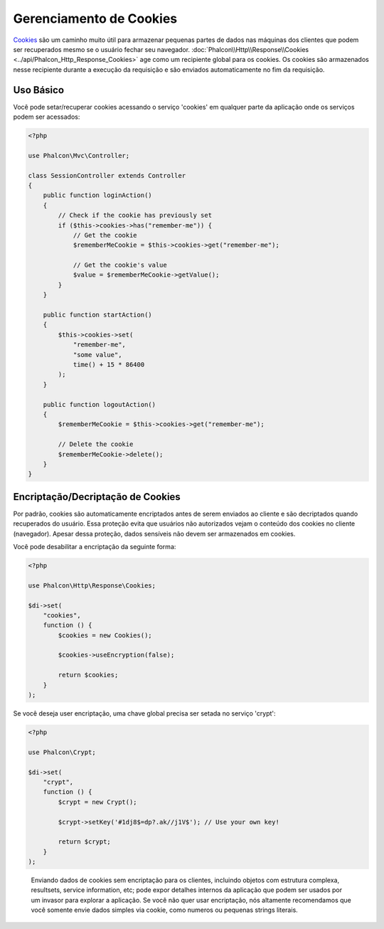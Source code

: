 Gerenciamento de Cookies
========================

Cookies_ são um caminho muito útil para armazenar pequenas partes de dados nas máquinas dos clientes que podem
ser recuperados mesmo se o usuário fechar seu navegador. :doc:`Phalcon\\Http\\Response\\Cookies <../api/Phalcon_Http_Response_Cookies>`
age como um recipiente global para os cookies. Os cookies são armazenados nesse recipiente durante a execução da requisição e são
enviados automaticamente no fim da requisição.

Uso Básico
----------
Você pode setar/recuperar cookies acessando o serviço 'cookies' em qualquer parte da aplicação onde os serviços
podem ser acessados:

.. code-block:: php

    <?php

    use Phalcon\Mvc\Controller;

    class SessionController extends Controller
    {
        public function loginAction()
        {
            // Check if the cookie has previously set
            if ($this->cookies->has("remember-me")) {
                // Get the cookie
                $rememberMeCookie = $this->cookies->get("remember-me");

                // Get the cookie's value
                $value = $rememberMeCookie->getValue();
            }
        }

        public function startAction()
        {
            $this->cookies->set(
                "remember-me",
                "some value",
                time() + 15 * 86400
            );
        }

        public function logoutAction()
        {
            $rememberMeCookie = $this->cookies->get("remember-me");

            // Delete the cookie
            $rememberMeCookie->delete();
        }
    }

Encriptação/Decriptação de Cookies
----------------------------------
Por padrão, cookies são automaticamente encriptados antes de serem enviados ao cliente e são decriptados quando recuperados do usuário.
Essa proteção evita que usuários não autorizados vejam o conteúdo dos cookies no cliente (navegador).
Apesar dessa proteção, dados sensíveis não devem ser armazenados em cookies.

Você pode desabilitar a encriptação da seguinte forma:

.. code-block:: php

    <?php

    use Phalcon\Http\Response\Cookies;

    $di->set(
        "cookies",
        function () {
            $cookies = new Cookies();

            $cookies->useEncryption(false);

            return $cookies;
        }
    );

Se você deseja user encriptação, uma chave global precisa ser setada no serviço 'crypt':

.. code-block:: php

    <?php

    use Phalcon\Crypt;

    $di->set(
        "crypt",
        function () {
            $crypt = new Crypt();

            $crypt->setKey('#1dj8$=dp?.ak//j1V$'); // Use your own key!

            return $crypt;
        }
    );

.. highlights::

    Enviando dados de cookies sem encriptação para os clientes, incluindo objetos com estrutura complexa, resultsets,
    service information, etc; pode expor detalhes internos da aplicação que podem ser usados por um invasor
    para explorar a aplicação. Se você não quer usar encriptação, nós altamente recomendamos que você somente envie dados
    simples via cookie, como numeros ou pequenas strings literais.

.. _Cookies: http://en.wikipedia.org/wiki/HTTP_cookie
